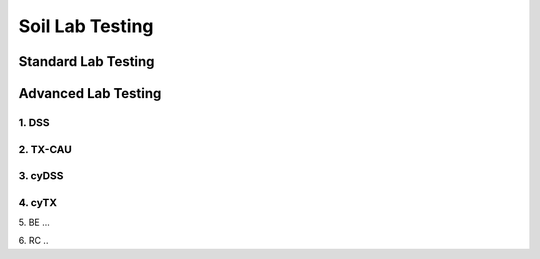 Soil Lab Testing
=================


Standard Lab Testing
---------------------


Advanced Lab Testing
---------------------

1. DSS
....

2. TX-CAU
......

3. cyDSS
.....

4. cyTX
....

5. BE
...

6. RC
..
